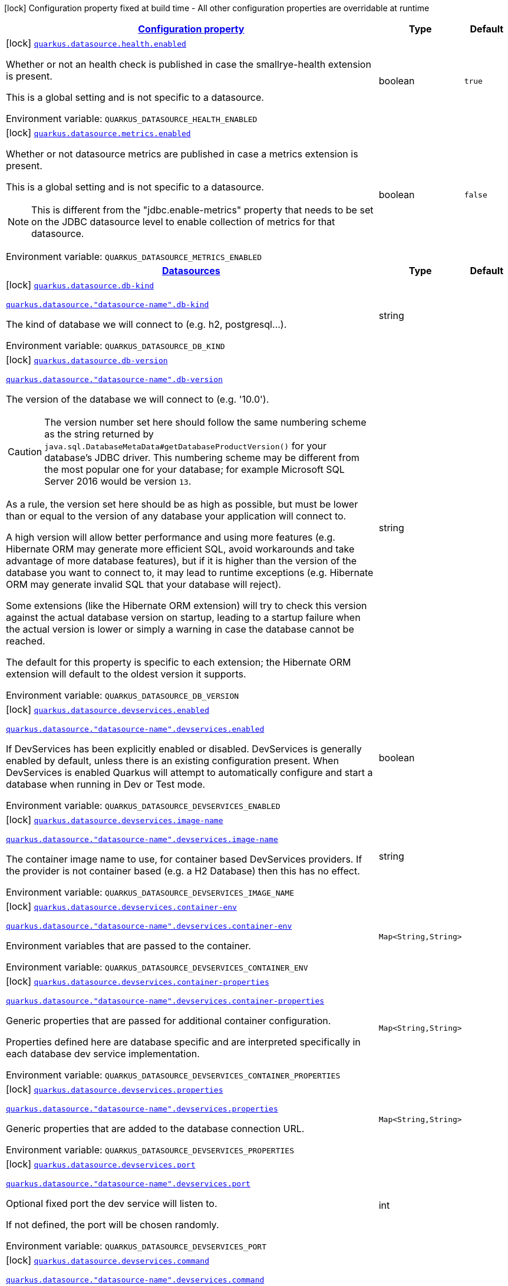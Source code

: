 
:summaryTableId: quarkus-datasource-data-sources-build-time-config
[.configuration-legend]
icon:lock[title=Fixed at build time] Configuration property fixed at build time - All other configuration properties are overridable at runtime
[.configuration-reference, cols="80,.^10,.^10"]
|===

h|[[quarkus-datasource-data-sources-build-time-config_configuration]]link:#quarkus-datasource-data-sources-build-time-config_configuration[Configuration property]

h|Type
h|Default

a|icon:lock[title=Fixed at build time] [[quarkus-datasource-data-sources-build-time-config_quarkus.datasource.health.enabled]]`link:#quarkus-datasource-data-sources-build-time-config_quarkus.datasource.health.enabled[quarkus.datasource.health.enabled]`


[.description]
--
Whether or not an health check is published in case the smallrye-health extension is present.

This is a global setting and is not specific to a datasource.

ifdef::add-copy-button-to-env-var[]
Environment variable: env_var_with_copy_button:+++QUARKUS_DATASOURCE_HEALTH_ENABLED+++[]
endif::add-copy-button-to-env-var[]
ifndef::add-copy-button-to-env-var[]
Environment variable: `+++QUARKUS_DATASOURCE_HEALTH_ENABLED+++`
endif::add-copy-button-to-env-var[]
--|boolean 
|`true`


a|icon:lock[title=Fixed at build time] [[quarkus-datasource-data-sources-build-time-config_quarkus.datasource.metrics.enabled]]`link:#quarkus-datasource-data-sources-build-time-config_quarkus.datasource.metrics.enabled[quarkus.datasource.metrics.enabled]`


[.description]
--
Whether or not datasource metrics are published in case a metrics extension is present.

This is a global setting and is not specific to a datasource.

NOTE: This is different from the "jdbc.enable-metrics" property that needs to be set on the JDBC datasource level to enable collection of metrics for that datasource.

ifdef::add-copy-button-to-env-var[]
Environment variable: env_var_with_copy_button:+++QUARKUS_DATASOURCE_METRICS_ENABLED+++[]
endif::add-copy-button-to-env-var[]
ifndef::add-copy-button-to-env-var[]
Environment variable: `+++QUARKUS_DATASOURCE_METRICS_ENABLED+++`
endif::add-copy-button-to-env-var[]
--|boolean 
|`false`


h|[[quarkus-datasource-data-sources-build-time-config_quarkus.datasource.data-sources-datasources]]link:#quarkus-datasource-data-sources-build-time-config_quarkus.datasource.data-sources-datasources[Datasources]

h|Type
h|Default

a|icon:lock[title=Fixed at build time] [[quarkus-datasource-data-sources-build-time-config_quarkus.datasource.db-kind]]`link:#quarkus-datasource-data-sources-build-time-config_quarkus.datasource.db-kind[quarkus.datasource.db-kind]`

`link:#quarkus-datasource-data-sources-build-time-config_quarkus.datasource.db-kind[quarkus.datasource."datasource-name".db-kind]`


[.description]
--
The kind of database we will connect to (e.g. h2, postgresql...).

ifdef::add-copy-button-to-env-var[]
Environment variable: env_var_with_copy_button:+++QUARKUS_DATASOURCE_DB_KIND+++[]
endif::add-copy-button-to-env-var[]
ifndef::add-copy-button-to-env-var[]
Environment variable: `+++QUARKUS_DATASOURCE_DB_KIND+++`
endif::add-copy-button-to-env-var[]
--|string 
|


a|icon:lock[title=Fixed at build time] [[quarkus-datasource-data-sources-build-time-config_quarkus.datasource.db-version]]`link:#quarkus-datasource-data-sources-build-time-config_quarkus.datasource.db-version[quarkus.datasource.db-version]`

`link:#quarkus-datasource-data-sources-build-time-config_quarkus.datasource.db-version[quarkus.datasource."datasource-name".db-version]`


[.description]
--
The version of the database we will connect to (e.g. '10.0').

CAUTION: The version number set here should follow the same numbering scheme
as the string returned by `java.sql.DatabaseMetaData#getDatabaseProductVersion()`
for your database's JDBC driver.
This numbering scheme may be different from the most popular one for your database;
for example Microsoft SQL Server 2016 would be version `13`.

As a rule, the version set here should be as high as possible,
but must be lower than or equal to the version of any database your application will connect to.

A high version will allow better performance and using more features
(e.g. Hibernate ORM may generate more efficient SQL,
avoid workarounds and take advantage of more database features),
but if it is higher than the version of the database you want to connect to,
it may lead to runtime exceptions
(e.g. Hibernate ORM may generate invalid SQL that your database will reject).

Some extensions (like the Hibernate ORM extension)
will try to check this version against the actual database version on startup,
leading to a startup failure when the actual version is lower
or simply a warning in case the database cannot be reached.

The default for this property is specific to each extension;
the Hibernate ORM extension will default to the oldest version it supports.

ifdef::add-copy-button-to-env-var[]
Environment variable: env_var_with_copy_button:+++QUARKUS_DATASOURCE_DB_VERSION+++[]
endif::add-copy-button-to-env-var[]
ifndef::add-copy-button-to-env-var[]
Environment variable: `+++QUARKUS_DATASOURCE_DB_VERSION+++`
endif::add-copy-button-to-env-var[]
--|string 
|


a|icon:lock[title=Fixed at build time] [[quarkus-datasource-data-sources-build-time-config_quarkus.datasource.devservices.enabled]]`link:#quarkus-datasource-data-sources-build-time-config_quarkus.datasource.devservices.enabled[quarkus.datasource.devservices.enabled]`

`link:#quarkus-datasource-data-sources-build-time-config_quarkus.datasource.devservices.enabled[quarkus.datasource."datasource-name".devservices.enabled]`


[.description]
--
If DevServices has been explicitly enabled or disabled. DevServices is generally enabled by default, unless there is an existing configuration present. When DevServices is enabled Quarkus will attempt to automatically configure and start a database when running in Dev or Test mode.

ifdef::add-copy-button-to-env-var[]
Environment variable: env_var_with_copy_button:+++QUARKUS_DATASOURCE_DEVSERVICES_ENABLED+++[]
endif::add-copy-button-to-env-var[]
ifndef::add-copy-button-to-env-var[]
Environment variable: `+++QUARKUS_DATASOURCE_DEVSERVICES_ENABLED+++`
endif::add-copy-button-to-env-var[]
--|boolean 
|


a|icon:lock[title=Fixed at build time] [[quarkus-datasource-data-sources-build-time-config_quarkus.datasource.devservices.image-name]]`link:#quarkus-datasource-data-sources-build-time-config_quarkus.datasource.devservices.image-name[quarkus.datasource.devservices.image-name]`

`link:#quarkus-datasource-data-sources-build-time-config_quarkus.datasource.devservices.image-name[quarkus.datasource."datasource-name".devservices.image-name]`


[.description]
--
The container image name to use, for container based DevServices providers. If the provider is not container based (e.g. a H2 Database) then this has no effect.

ifdef::add-copy-button-to-env-var[]
Environment variable: env_var_with_copy_button:+++QUARKUS_DATASOURCE_DEVSERVICES_IMAGE_NAME+++[]
endif::add-copy-button-to-env-var[]
ifndef::add-copy-button-to-env-var[]
Environment variable: `+++QUARKUS_DATASOURCE_DEVSERVICES_IMAGE_NAME+++`
endif::add-copy-button-to-env-var[]
--|string 
|


a|icon:lock[title=Fixed at build time] [[quarkus-datasource-data-sources-build-time-config_quarkus.datasource.devservices.container-env-container-env]]`link:#quarkus-datasource-data-sources-build-time-config_quarkus.datasource.devservices.container-env-container-env[quarkus.datasource.devservices.container-env]`

`link:#quarkus-datasource-data-sources-build-time-config_quarkus.datasource.devservices.container-env-container-env[quarkus.datasource."datasource-name".devservices.container-env]`


[.description]
--
Environment variables that are passed to the container.

ifdef::add-copy-button-to-env-var[]
Environment variable: env_var_with_copy_button:+++QUARKUS_DATASOURCE_DEVSERVICES_CONTAINER_ENV+++[]
endif::add-copy-button-to-env-var[]
ifndef::add-copy-button-to-env-var[]
Environment variable: `+++QUARKUS_DATASOURCE_DEVSERVICES_CONTAINER_ENV+++`
endif::add-copy-button-to-env-var[]
--|`Map<String,String>` 
|


a|icon:lock[title=Fixed at build time] [[quarkus-datasource-data-sources-build-time-config_quarkus.datasource.devservices.container-properties-container-properties]]`link:#quarkus-datasource-data-sources-build-time-config_quarkus.datasource.devservices.container-properties-container-properties[quarkus.datasource.devservices.container-properties]`

`link:#quarkus-datasource-data-sources-build-time-config_quarkus.datasource.devservices.container-properties-container-properties[quarkus.datasource."datasource-name".devservices.container-properties]`


[.description]
--
Generic properties that are passed for additional container configuration.

Properties defined here are database specific and are interpreted specifically in each database dev service implementation.

ifdef::add-copy-button-to-env-var[]
Environment variable: env_var_with_copy_button:+++QUARKUS_DATASOURCE_DEVSERVICES_CONTAINER_PROPERTIES+++[]
endif::add-copy-button-to-env-var[]
ifndef::add-copy-button-to-env-var[]
Environment variable: `+++QUARKUS_DATASOURCE_DEVSERVICES_CONTAINER_PROPERTIES+++`
endif::add-copy-button-to-env-var[]
--|`Map<String,String>` 
|


a|icon:lock[title=Fixed at build time] [[quarkus-datasource-data-sources-build-time-config_quarkus.datasource.devservices.properties-properties]]`link:#quarkus-datasource-data-sources-build-time-config_quarkus.datasource.devservices.properties-properties[quarkus.datasource.devservices.properties]`

`link:#quarkus-datasource-data-sources-build-time-config_quarkus.datasource.devservices.properties-properties[quarkus.datasource."datasource-name".devservices.properties]`


[.description]
--
Generic properties that are added to the database connection URL.

ifdef::add-copy-button-to-env-var[]
Environment variable: env_var_with_copy_button:+++QUARKUS_DATASOURCE_DEVSERVICES_PROPERTIES+++[]
endif::add-copy-button-to-env-var[]
ifndef::add-copy-button-to-env-var[]
Environment variable: `+++QUARKUS_DATASOURCE_DEVSERVICES_PROPERTIES+++`
endif::add-copy-button-to-env-var[]
--|`Map<String,String>` 
|


a|icon:lock[title=Fixed at build time] [[quarkus-datasource-data-sources-build-time-config_quarkus.datasource.devservices.port]]`link:#quarkus-datasource-data-sources-build-time-config_quarkus.datasource.devservices.port[quarkus.datasource.devservices.port]`

`link:#quarkus-datasource-data-sources-build-time-config_quarkus.datasource.devservices.port[quarkus.datasource."datasource-name".devservices.port]`


[.description]
--
Optional fixed port the dev service will listen to.

If not defined, the port will be chosen randomly.

ifdef::add-copy-button-to-env-var[]
Environment variable: env_var_with_copy_button:+++QUARKUS_DATASOURCE_DEVSERVICES_PORT+++[]
endif::add-copy-button-to-env-var[]
ifndef::add-copy-button-to-env-var[]
Environment variable: `+++QUARKUS_DATASOURCE_DEVSERVICES_PORT+++`
endif::add-copy-button-to-env-var[]
--|int 
|


a|icon:lock[title=Fixed at build time] [[quarkus-datasource-data-sources-build-time-config_quarkus.datasource.devservices.command]]`link:#quarkus-datasource-data-sources-build-time-config_quarkus.datasource.devservices.command[quarkus.datasource.devservices.command]`

`link:#quarkus-datasource-data-sources-build-time-config_quarkus.datasource.devservices.command[quarkus.datasource."datasource-name".devservices.command]`


[.description]
--
The container start command to use, for container based DevServices providers. If the provider is not container based (e.g. a H2 Database) then this has no effect.

ifdef::add-copy-button-to-env-var[]
Environment variable: env_var_with_copy_button:+++QUARKUS_DATASOURCE_DEVSERVICES_COMMAND+++[]
endif::add-copy-button-to-env-var[]
ifndef::add-copy-button-to-env-var[]
Environment variable: `+++QUARKUS_DATASOURCE_DEVSERVICES_COMMAND+++`
endif::add-copy-button-to-env-var[]
--|string 
|


a|icon:lock[title=Fixed at build time] [[quarkus-datasource-data-sources-build-time-config_quarkus.datasource.devservices.db-name]]`link:#quarkus-datasource-data-sources-build-time-config_quarkus.datasource.devservices.db-name[quarkus.datasource.devservices.db-name]`

`link:#quarkus-datasource-data-sources-build-time-config_quarkus.datasource.devservices.db-name[quarkus.datasource."datasource-name".devservices.db-name]`


[.description]
--
The name of the database to use if this Dev Service supports overriding it.

ifdef::add-copy-button-to-env-var[]
Environment variable: env_var_with_copy_button:+++QUARKUS_DATASOURCE_DEVSERVICES_DB_NAME+++[]
endif::add-copy-button-to-env-var[]
ifndef::add-copy-button-to-env-var[]
Environment variable: `+++QUARKUS_DATASOURCE_DEVSERVICES_DB_NAME+++`
endif::add-copy-button-to-env-var[]
--|string 
|


a|icon:lock[title=Fixed at build time] [[quarkus-datasource-data-sources-build-time-config_quarkus.datasource.devservices.username]]`link:#quarkus-datasource-data-sources-build-time-config_quarkus.datasource.devservices.username[quarkus.datasource.devservices.username]`

`link:#quarkus-datasource-data-sources-build-time-config_quarkus.datasource.devservices.username[quarkus.datasource."datasource-name".devservices.username]`


[.description]
--
The username to use if this Dev Service supports overriding it.

ifdef::add-copy-button-to-env-var[]
Environment variable: env_var_with_copy_button:+++QUARKUS_DATASOURCE_DEVSERVICES_USERNAME+++[]
endif::add-copy-button-to-env-var[]
ifndef::add-copy-button-to-env-var[]
Environment variable: `+++QUARKUS_DATASOURCE_DEVSERVICES_USERNAME+++`
endif::add-copy-button-to-env-var[]
--|string 
|


a|icon:lock[title=Fixed at build time] [[quarkus-datasource-data-sources-build-time-config_quarkus.datasource.devservices.password]]`link:#quarkus-datasource-data-sources-build-time-config_quarkus.datasource.devservices.password[quarkus.datasource.devservices.password]`

`link:#quarkus-datasource-data-sources-build-time-config_quarkus.datasource.devservices.password[quarkus.datasource."datasource-name".devservices.password]`


[.description]
--
The password to use if this Dev Service supports overriding it.

ifdef::add-copy-button-to-env-var[]
Environment variable: env_var_with_copy_button:+++QUARKUS_DATASOURCE_DEVSERVICES_PASSWORD+++[]
endif::add-copy-button-to-env-var[]
ifndef::add-copy-button-to-env-var[]
Environment variable: `+++QUARKUS_DATASOURCE_DEVSERVICES_PASSWORD+++`
endif::add-copy-button-to-env-var[]
--|string 
|


a|icon:lock[title=Fixed at build time] [[quarkus-datasource-data-sources-build-time-config_quarkus.datasource.devservices.init-script-path]]`link:#quarkus-datasource-data-sources-build-time-config_quarkus.datasource.devservices.init-script-path[quarkus.datasource.devservices.init-script-path]`

`link:#quarkus-datasource-data-sources-build-time-config_quarkus.datasource.devservices.init-script-path[quarkus.datasource."datasource-name".devservices.init-script-path]`


[.description]
--
Path to a SQL script that will be loaded from the classpath and applied to the Dev Service database If the provider is not container based (e.g. an H2 or Derby Database) then this has no effect.

ifdef::add-copy-button-to-env-var[]
Environment variable: env_var_with_copy_button:+++QUARKUS_DATASOURCE_DEVSERVICES_INIT_SCRIPT_PATH+++[]
endif::add-copy-button-to-env-var[]
ifndef::add-copy-button-to-env-var[]
Environment variable: `+++QUARKUS_DATASOURCE_DEVSERVICES_INIT_SCRIPT_PATH+++`
endif::add-copy-button-to-env-var[]
--|string 
|


a|icon:lock[title=Fixed at build time] [[quarkus-datasource-data-sources-build-time-config_quarkus.datasource.devservices.volumes-volumes]]`link:#quarkus-datasource-data-sources-build-time-config_quarkus.datasource.devservices.volumes-volumes[quarkus.datasource.devservices.volumes]`

`link:#quarkus-datasource-data-sources-build-time-config_quarkus.datasource.devservices.volumes-volumes[quarkus.datasource."datasource-name".devservices.volumes]`


[.description]
--
The volumes to be mapped to the container. The map key corresponds to the host location and the map value is the container location. If the host location starts with "classpath:", then the mapping will load the resource from the classpath with read-only permission. When using a file system location, the volume will be created with read-write permission, so the data in your file system might be wiped out or altered. If the provider is not container based (e.g. an H2 or Derby Database) then this has no effect.

ifdef::add-copy-button-to-env-var[]
Environment variable: env_var_with_copy_button:+++QUARKUS_DATASOURCE_DEVSERVICES_VOLUMES+++[]
endif::add-copy-button-to-env-var[]
ifndef::add-copy-button-to-env-var[]
Environment variable: `+++QUARKUS_DATASOURCE_DEVSERVICES_VOLUMES+++`
endif::add-copy-button-to-env-var[]
--|`Map<String,String>` 
|


a|icon:lock[title=Fixed at build time] [[quarkus-datasource-data-sources-build-time-config_quarkus.datasource.health-exclude]]`link:#quarkus-datasource-data-sources-build-time-config_quarkus.datasource.health-exclude[quarkus.datasource.health-exclude]`

`link:#quarkus-datasource-data-sources-build-time-config_quarkus.datasource.health-exclude[quarkus.datasource."datasource-name".health-exclude]`


[.description]
--
Whether this particular data source should be excluded from the health check if the general health check for data sources is enabled.

By default, the health check includes all configured data sources (if it is enabled).

ifdef::add-copy-button-to-env-var[]
Environment variable: env_var_with_copy_button:+++QUARKUS_DATASOURCE_HEALTH_EXCLUDE+++[]
endif::add-copy-button-to-env-var[]
ifndef::add-copy-button-to-env-var[]
Environment variable: `+++QUARKUS_DATASOURCE_HEALTH_EXCLUDE+++`
endif::add-copy-button-to-env-var[]
--|boolean 
|`false`


a| [[quarkus-datasource-data-sources-build-time-config_quarkus.datasource.username]]`link:#quarkus-datasource-data-sources-build-time-config_quarkus.datasource.username[quarkus.datasource.username]`

`link:#quarkus-datasource-data-sources-build-time-config_quarkus.datasource.username[quarkus.datasource."datasource-name".username]`


[.description]
--
The datasource username

ifdef::add-copy-button-to-env-var[]
Environment variable: env_var_with_copy_button:+++QUARKUS_DATASOURCE_USERNAME+++[]
endif::add-copy-button-to-env-var[]
ifndef::add-copy-button-to-env-var[]
Environment variable: `+++QUARKUS_DATASOURCE_USERNAME+++`
endif::add-copy-button-to-env-var[]
--|string 
|


a| [[quarkus-datasource-data-sources-build-time-config_quarkus.datasource.password]]`link:#quarkus-datasource-data-sources-build-time-config_quarkus.datasource.password[quarkus.datasource.password]`

`link:#quarkus-datasource-data-sources-build-time-config_quarkus.datasource.password[quarkus.datasource."datasource-name".password]`


[.description]
--
The datasource password

ifdef::add-copy-button-to-env-var[]
Environment variable: env_var_with_copy_button:+++QUARKUS_DATASOURCE_PASSWORD+++[]
endif::add-copy-button-to-env-var[]
ifndef::add-copy-button-to-env-var[]
Environment variable: `+++QUARKUS_DATASOURCE_PASSWORD+++`
endif::add-copy-button-to-env-var[]
--|string 
|


a| [[quarkus-datasource-data-sources-build-time-config_quarkus.datasource.credentials-provider]]`link:#quarkus-datasource-data-sources-build-time-config_quarkus.datasource.credentials-provider[quarkus.datasource.credentials-provider]`

`link:#quarkus-datasource-data-sources-build-time-config_quarkus.datasource.credentials-provider[quarkus.datasource."datasource-name".credentials-provider]`


[.description]
--
The credentials provider name

ifdef::add-copy-button-to-env-var[]
Environment variable: env_var_with_copy_button:+++QUARKUS_DATASOURCE_CREDENTIALS_PROVIDER+++[]
endif::add-copy-button-to-env-var[]
ifndef::add-copy-button-to-env-var[]
Environment variable: `+++QUARKUS_DATASOURCE_CREDENTIALS_PROVIDER+++`
endif::add-copy-button-to-env-var[]
--|string 
|


a| [[quarkus-datasource-data-sources-build-time-config_quarkus.datasource.credentials-provider-name]]`link:#quarkus-datasource-data-sources-build-time-config_quarkus.datasource.credentials-provider-name[quarkus.datasource.credentials-provider-name]`

`link:#quarkus-datasource-data-sources-build-time-config_quarkus.datasource.credentials-provider-name[quarkus.datasource."datasource-name".credentials-provider-name]`


[.description]
--
The credentials provider bean name.

It is the `&++#++64;Named` value of the credentials provider bean. It is used to discriminate if multiple CredentialsProvider beans are available.

For Vault it is: vault-credentials-provider. Not necessary if there is only one credentials provider available.

ifdef::add-copy-button-to-env-var[]
Environment variable: env_var_with_copy_button:+++QUARKUS_DATASOURCE_CREDENTIALS_PROVIDER_NAME+++[]
endif::add-copy-button-to-env-var[]
ifndef::add-copy-button-to-env-var[]
Environment variable: `+++QUARKUS_DATASOURCE_CREDENTIALS_PROVIDER_NAME+++`
endif::add-copy-button-to-env-var[]
--|string 
|

|===